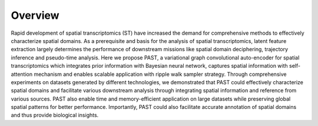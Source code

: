 Overview
----

.. image:: PAST_Overview.png
   :width: 600px
   :align: center

Rapid development of spatial transcriptomics (ST) have increased the demand for comprehensive methods to effectively characterize spatial domains. As a prerequisite and basis for the analysis of spatial transcriptomics, latent feature extraction largely determines the performance of downstream missions like spatial domain deciphering, trajectory inference and pseudo-time analysis. Here we propose PAST, a variational graph convolutional auto-encoder for spatial transcriptomics which integrates prior information with Bayesian neural network, captures spatial information with self-attention mechanism and enables scalable application with ripple walk sampler strategy. Through comprehensive experiments on datasets generated by different technologies, we demonstrated that PAST could effectively characterize spatial domains and facilitate various downstream analysis through integrating spatial information and reference from various sources. PAST also enable time and memory-efficient application on large datasets while preserving global spatial patterns for better performance. Importantly, PAST could also facilitate accurate annotation of spatial domains and thus provide biological insights.